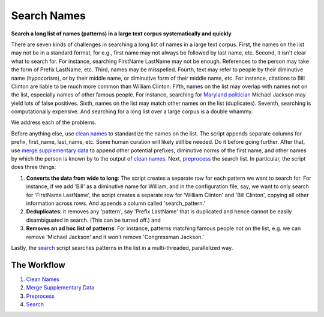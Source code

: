 Search Names
------------

.. image:: https://travis-ci.org/appeler/search-names.svg?branch=master
    :target: https://travis-ci.org/appeler/search-names
.. image:: https://ci.appveyor.com/api/projects/status/fhuyx2mdm1j05q6j?svg=true
    :target: https://ci.appveyor.com/project/appeler/search-names
.. image:: https://img.shields.io/pypi/v/search-names.svg
    :target: https://pypi.python.org/pypi/search-names
.. image:: https://readthedocs.org/projects/search-names/badge/?version=latest
    :target: http://lost-years.readthedocs.io/en/latest/?badge=latest
.. image:: https://pepy.tech/badge/search-names
    :target: https://pepy.tech/project/search-names


**Search a long list of names (patterns) in a large text corpus
systematically and quickly**

There are seven kinds of challenges in searching a long list of names in
a large text corpus. First, the names on the list may not be in a
standard format, for e.g., first name may not always be followed by last
name, etc. Second, it isn't clear what to search for. For instance,
searching FirstName LastName may not be enough. References to the person
may take the form of Prefix LastName, etc. Third, names may be
misspelled. Fourth, text may refer to people by their diminutive name
(hypocorism), or by their middle name, or diminutive form of their
middle name, etc. For instance, citations to Bill Clinton are liable to
be much more common than William Clinton. Fifth, names on the list may
overlap with names not on the list, especially names of other famous
people. For instance, searching for `Maryland
politician <https://en.wikipedia.org/wiki/Michael_A._Jackson_(politician)>`__
Michael Jackson may yield lots of false positives. Sixth, names on the
list may match other names on the list (duplicates). Seventh, searching
is computationally expensive. And searching for a long list over a large
corpus is a double whammy.

We address each of the problems.

Before anything else, use `clean names <clean_names/>`__ to standardize
the names on the list. The script appends separate columns for prefix,
first\_name, last\_name, etc. Some human curation will likely still be
needed. Do it before going further. After that, use `merge supplementary
data <merge_supp_data/>`__ to append other potential prefixes,
diminutive norms of the first name, and other names by which the person
is known by to the output of `clean names <clean_names/>`__. Next,
`preprocess <preprocess/>`__ the search list. In particular, the script
does three things:

1. **Converts the data from wide to long**: The script creates a
   separate row for each pattern we want to search for. For instance, if
   we add 'Bill' as a diminutive name for William, and in the
   configuration file, say, we want to only search for 'FirstName
   LastName', the script creates a separate row for 'William Clinton'
   and 'Bill Clinton', copying all other information across rows. And
   appends a column called 'search\_pattern.'

2. **Deduplicates**: it removes any 'pattern', say 'Prefix LastName'
   that is duplicated and hence cannot be easily disambiguated in
   search. (This can be turned off.) and

3. **Removes an ad hoc list of patterns**: For instance, patterns
   matching famous people not on the list, e.g. we can remove 'Michael
   Jackson' and it won't remove 'Congressman Jackson.'

Lastly, the `search <search/>`__ script searches patterns in the list in
a multi-threaded, parallelized way.

The Workflow
~~~~~~~~~~~~

1. `Clean Names <clean_names/>`__
2. `Merge Supplementary Data <merge_supp_data/>`__
3. `Preprocess <preprocess/>`__
4. `Search <search/>`__

